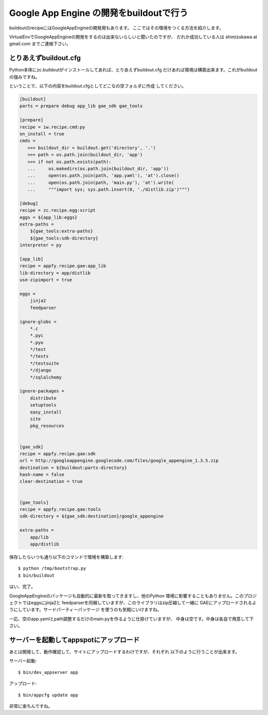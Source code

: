 Google App Engine の開発をbuildoutで行う
=========================================

buildoutのrecipeにはGoogleAppEngineの開発用もあります。
ここではその環境をつくる方法を紹介します。

VirtualEnvでGoogleAppEngineの開発をするのは出来ないらしいと聞いたのですが、
だれか成功している人は shimizukawa at gmail.com までご連絡下さい。

とりあえずbuildout.cfg
-----------------------
Python本体にzc.buildoutがインストールしてあれば、とりあえずbuildout.cfg
だけあれば環境は構築出来ます。これがbuildoutの強みですね。

ということで、以下の内容をbuildout.cfgとしてどこなの空フォルダに作成
してください。

.. code-block:: ini

   [buildout]
   parts = prepare debug app_lib gae_sdk gae_tools

   [prepare]
   recipe = iw.recipe.cmd:py
   on_install = true
   cmds =
      >>> buildout_dir = buildout.get('directory', '.')
      >>> path = os.path.join(buildout_dir, 'app')
      >>> if not os.path.exists(path):
      ...     os.makedirs(os.path.join(buildout_dir, 'app'))
      ...     open(os.path.join(path, 'app.yaml'), 'at').close()
      ...     open(os.path.join(path, 'main.py'), 'at').write(
      ...     """import sys; sys.path.insert(0, './distlib.zip')""")

   [debug]
   recipe = zc.recipe.egg:script
   eggs = ${app_lib:eggs}
   extra-paths =
       ${gae_tools:extra-paths}
       ${gae_tools:sdk-directory}
   interpreter = py
   
   [app_lib]
   recipe = appfy.recipe.gae:app_lib
   lib-directory = app/distlib
   use-zipimport = true
   
   eggs =
       jinja2
       feedparser
   
   ignore-globs =
       *.c
       *.pyc
       *.pyo
       */test
       */tests
       */testsuite
       */django
       */sqlalchemy
   
   ignore-packages =
       distribute
       setuptools
       easy_install
       site
       pkg_resources
   
   
   [gae_sdk]
   recipe = appfy.recipe.gae:sdk
   url = http://googleappengine.googlecode.com/files/google_appengine_1.3.5.zip
   destination = ${buildout:parts-directory}
   hash-name = false
   clear-destination = true
   
   
   [gae_tools]
   recipe = appfy.recipe.gae:tools
   sdk-directory = ${gae_sdk:destination}/google_appengine
   
   extra-paths =
       app/lib
       app/distlib

.. ** vim文字化け回避

保存したらいつも通り以下のコマンドで環境を構築します::

   $ python /tmp/bootstrap.py
   $ bin/buildout

はい、完了。

GoogleAppEngineのパッケージも自動的に最新を取ってきますし、他のPython
環境に影響することもありません。このプロジェクトではeggsにjinja2と
feedparserを同梱していますが、このライブラリはzip圧縮して一緒に
GAEにアップロードされるようにしています。サードパーティーパッケージ
を使うのも気軽にいけますね。

一応、空のapp.yamlとpath調整するだけのmain.pyを作るように仕掛けていますが、
中身は空です。中身は各自で用意して下さい。


サーバーを起動してappspotにアップロード
----------------------------------------

あとは開発して、動作確認して、サイトにアップロードするわけですが、それぞれ
以下のように行うことが出来ます。

サーバー起動::

   $ bin/dev_appserver app

アップロード::

   $ bin/appcfg update app


非常に楽ちんですね。

